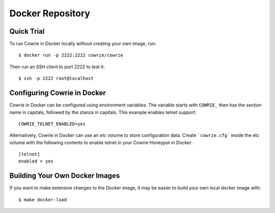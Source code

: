 Docker Repository
=================

Quick Trial
***********

To run Cowrie in Docker locally without creating your own image, run::

    $ docker run -p 2222:2222 cowrie/cowrie

Then run an SSH client to port 2222 to test it::

    $ ssh -p 2222 root@localhost


Configuring Cowrie in Docker
****************************

Cowrie in Docker can be configured using environment variables. The
variable starts with ``COWRIE_`` then has the section name in capitals,
followed by the stanza in capitals. This example enables
telnet support::

    COWRIE_TELNET_ENABLED=yes

Alternatively, Cowrie in Docker can use an `etc` volume to store
configuration data.  Create ```cowrie.cfg``` inside the etc volume
with the following contents to enable telnet in your Cowrie Honeypot
in Docker::

    [telnet]
    enabled = yes

Building Your Own Docker Images
*******************************

If you want to make extensive changes to the Docker image, it may be easier to build
your own local docker image with::

    $ make docker-load

